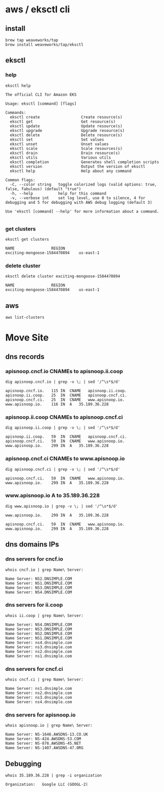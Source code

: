# -*- ii: enabled; -*-
* aws / eksctl cli
** install
   #+begin_src tmate
     brew tap weaveworks/tap
     brew install weaveworks/tap/eksctl
   #+end_src
** eksctl
*** help
    #+begin_src shell
      eksctl help
    #+end_src

    #+RESULTS:
    #+begin_example
    The official CLI for Amazon EKS

    Usage: eksctl [command] [flags]

    Commands:
      eksctl create                  Create resource(s)
      eksctl get                     Get resource(s)
      eksctl update                  Update resource(s)
      eksctl upgrade                 Upgrade resource(s)
      eksctl delete                  Delete resource(s)
      eksctl set                     Set values
      eksctl unset                   Unset values
      eksctl scale                   Scale resources(s)
      eksctl drain                   Drain resource(s)
      eksctl utils                   Various utils
      eksctl completion              Generates shell completion scripts
      eksctl version                 Output the version of eksctl
      eksctl help                    Help about any command

    Common flags:
      -C, --color string   toggle colorized logs (valid options: true, false, fabulous) (default "true")
      -h, --help           help for this command
      -v, --verbose int    set log level, use 0 to silence, 4 for debugging and 5 for debugging with AWS debug logging (default 3)

    Use 'eksctl [command] --help' for more information about a command.

    #+end_example

*** get clusters
    #+begin_src shell
      eksctl get clusters
    #+end_src

    #+RESULTS:
    #+begin_example
    NAME				REGION
    exciting-mongoose-1584470894	us-east-1
    #+end_example

*** delete cluster
    #+begin_src tmate
      eksctl delete cluster exciting-mongoose-1584470894
    #+end_src

    #+RESULTS:
    #+begin_example
    NAME				REGION
    exciting-mongoose-1584470894	us-east-1
    #+end_example

** aws
   #+begin_src shell
     aws list-clusters
   #+end_src


   #+RESULTS:

* Move Site
** dns records
*** apisnoop.cncf.io CNAMEs to apisnoop.ii.coop
#+name: apisnoop.cncf.io dns CNAMEs to IP
#+begin_src shell
  dig apisnoop.cncf.io | grep -v \; | sed '/^\s*$/d'
#+end_src

#+RESULTS: apisnoop.cncf.io dns CNAMEs to IP
#+begin_src shell
apisnoop.cncf.io.	115	IN	CNAME	apisnoop.ii.coop.
apisnoop.ii.coop.	25	IN	CNAME	apisnoop.cncf.ci.
apisnoop.cncf.ci.	25	IN	CNAME	www.apisnoop.io.
www.apisnoop.io.	116	IN	A	35.189.36.228
#+end_src
*** apisnoop.ii.coop CNAMEs to apisnoop.cncf.ci
#+name: apisnoop.ii.coop dns CNAMEs to IP
#+begin_src shell
  dig apisnoop.ii.coop | grep -v \; | sed '/^\s*$/d'
#+end_src

#+RESULTS: apisnoop.ii.coop dns CNAMEs to IP
#+begin_src shell
apisnoop.ii.coop.	59	IN	CNAME	apisnoop.cncf.ci.
apisnoop.cncf.ci.	59	IN	CNAME	www.apisnoop.io.
www.apisnoop.io.	299	IN	A	35.189.36.228
#+end_src

*** apisnoop.cncf.ci CNAMEs to www.apisnoop.io
#+name: apisnoop.cncf.ci dns CNAMEs to IP
#+begin_src shell
  dig apisnoop.cncf.ci | grep -v \; | sed '/^\s*$/d'
#+end_src

#+RESULTS: apisnoop.cncf.ci dns CNAMEs to IP
#+begin_src shell
apisnoop.cncf.ci.	59	IN	CNAME	www.apisnoop.io.
www.apisnoop.io.	299	IN	A	35.189.36.228
#+end_src

*** www.apisnoop.io A to 35.189.36.228
#+name: www.apisnoop.io dns CNAMEs to IP
#+begin_src shell
  dig www.apisnoop.io | grep -v \; | sed '/^\s*$/d'
#+end_src

#+RESULTS: www.apisnoop.io dns CNAMEs to IP
#+begin_src shell
www.apisnoop.io.	299	IN	A	35.189.36.228
#+end_src

#+RESULTS: apisnoop.cncf.ci dns CNAMEs to IP
#+begin_src shell
apisnoop.cncf.ci.	59	IN	CNAME	www.apisnoop.io.
www.apisnoop.io.	299	IN	A	35.189.36.228
#+end_src

** dns domains IPs
*** dns servers for cncf.io
#+name: cncf.io registrar
#+begin_src shell
  whois cncf.io | grep Name\ Server:
#+end_src

#+RESULTS: cncf.io registrar
#+begin_src shell
Name Server: NS2.DNSIMPLE.COM
Name Server: NS1.DNSIMPLE.COM
Name Server: NS3.DNSIMPLE.COM
Name Server: NS4.DNSIMPLE.COM
#+end_src

*** dns servers for ii.coop
#+name: ii.coop registrar
#+begin_src shell
  whois ii.coop | grep Name\ Server:
#+end_src

#+RESULTS: ii.coop registrar
#+begin_src shell
Name Server: NS4.DNSIMPLE.COM
Name Server: NS3.DNSIMPLE.COM
Name Server: NS2.DNSIMPLE.COM
Name Server: NS1.DNSIMPLE.COM
Name Server: ns4.dnsimple.com
Name Server: ns3.dnsimple.com
Name Server: ns2.dnsimple.com
Name Server: ns1.dnsimple.com
#+end_src

*** dns servers for cncf.ci
#+name: cncf.ci registrar
#+begin_src shell
  whois cncf.ci | grep Name\ Server:
#+end_src

#+RESULTS: cncf.ci registrar
#+begin_src shell
Name Server: ns1.dnsimple.com
Name Server: ns2.dnsimple.com
Name Server: ns3.dnsimple.com
Name Server: ns4.dnsimple.com
#+end_src

*** dns servers for apisnoop.io
#+name: apisnoop.io registrar
#+begin_src shell
  whois apisnoop.io | grep Name\ Server:
#+end_src

#+RESULTS: apisnoop.io registrar
#+begin_src shell
Name Server: NS-1646.AWSDNS-13.CO.UK
Name Server: NS-424.AWSDNS-53.COM
Name Server: NS-878.AWSDNS-45.NET
Name Server: NS-1407.AWSDNS-47.ORG
#+end_src
** Debugging
   #+name: services currently hosted by google
   #+begin_src shell
      whois 35.189.36.228 | grep -i organization
   #+end_src

   #+RESULTS: services currently hosted by google
   #+begin_src shell
   Organization:   Google LLC (GOOGL-2)
   #+end_src
